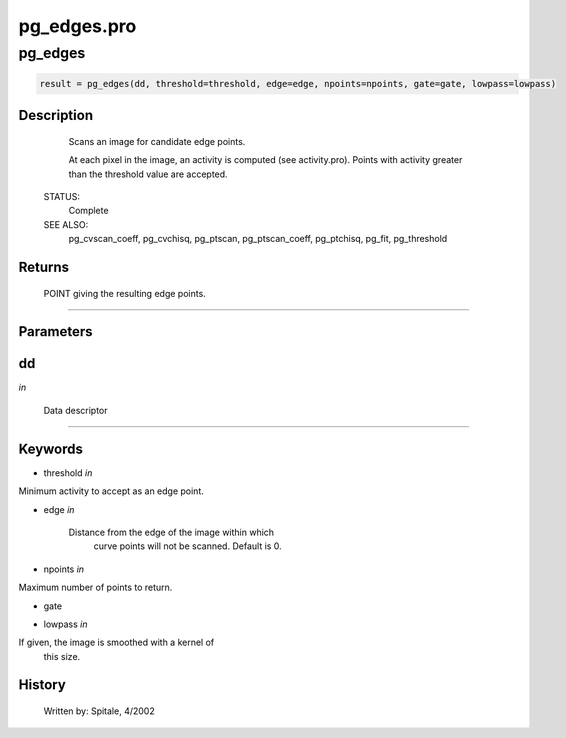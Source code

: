 pg\_edges.pro
===================================================================================================



























pg\_edges
________________________________________________________________________________________________________________________





.. code:: IDL

 result = pg_edges(dd, threshold=threshold, edge=edge, npoints=npoints, gate=gate, lowpass=lowpass)



Description
-----------
	Scans an image for candidate edge points.



	At each pixel in the image, an activity is computed (see activity.pro).
	Points with activity greater than the threshold value are accepted.


 STATUS:
	Complete


 SEE ALSO:
	pg_cvscan_coeff, pg_cvchisq, pg_ptscan, pg_ptscan_coeff, pg_ptchisq,
	pg_fit, pg_threshold










Returns
-------

	POINT giving the resulting edge points.










+++++++++++++++++++++++++++++++++++++++++++++++++++++++++++++++++++++++++++++++++++++++++++++++++++++++++++++++++++++++++++++++++++++++++++++++++++++++++++++++++++++++++++++


Parameters
----------




dd
-----------------------------------------------------------------------------

*in* 

	Data descriptor





+++++++++++++++++++++++++++++++++++++++++++++++++++++++++++++++++++++++++++++++++++++++++++++++++++++++++++++++++++++++++++++++++++++++++++++++++++++++++++++++++++++++++++++++++




Keywords
--------


.. _threshold
- threshold *in* 

Minimum activity to accept as an edge point.




.. _edge
- edge *in* 

	Distance from the edge of the image within which
			curve points will not be scanned.  Default is 0.




.. _npoints
- npoints *in* 

Maximum number of points to return.




.. _gate
- gate 



.. _lowpass
- lowpass *in* 

If given, the image is smoothed with a kernel of
			this size.















History
-------

 	Written by:	Spitale, 4/2002





















